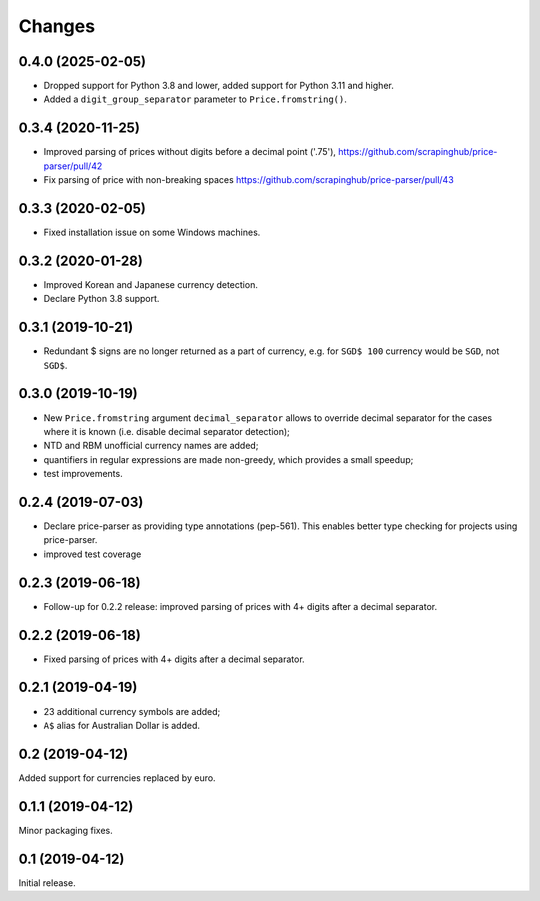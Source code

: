 Changes
=======

0.4.0 (2025-02-05)
------------------

* Dropped support for Python 3.8 and lower, added support for Python 3.11 and
  higher.

* Added a ``digit_group_separator`` parameter to ``Price.fromstring()``.

0.3.4 (2020-11-25)
------------------

* Improved parsing of prices without digits before a decimal point ('.75'),
  https://github.com/scrapinghub/price-parser/pull/42
* Fix parsing of price with non-breaking spaces
  https://github.com/scrapinghub/price-parser/pull/43

0.3.3 (2020-02-05)
------------------

* Fixed installation issue on some Windows machines.

0.3.2 (2020-01-28)
------------------

* Improved Korean and Japanese currency detection.
* Declare Python 3.8 support.

0.3.1 (2019-10-21)
------------------

* Redundant $ signs are no longer returned as a part of currency, e.g.
  for ``SGD$ 100`` currency would be ``SGD``, not ``SGD$``.

0.3.0 (2019-10-19)
------------------

* New ``Price.fromstring`` argument ``decimal_separator`` allows to override
  decimal separator for the cases where it is known
  (i.e. disable decimal separator detection);
* NTD and RBM unofficial currency names are added;
* quantifiers in regular expressions are made non-greedy, which provides
  a small speedup;
* test improvements.

0.2.4 (2019-07-03)
------------------

* Declare price-parser as providing type annotations (pep-561). This enables
  better type checking for projects using price-parser.
* improved test coverage

0.2.3 (2019-06-18)
------------------

* Follow-up for 0.2.2 release: improved parsing of prices with 4+ digits
  after a decimal separator.

0.2.2 (2019-06-18)
------------------

* Fixed parsing of prices with 4+ digits after a decimal separator.

0.2.1 (2019-04-19)
------------------

* 23 additional currency symbols are added;
* ``A$`` alias for Australian Dollar is added.

0.2 (2019-04-12)
----------------

Added support for currencies replaced by euro.

0.1.1 (2019-04-12)
------------------

Minor packaging fixes.

0.1 (2019-04-12)
----------------

Initial release.
